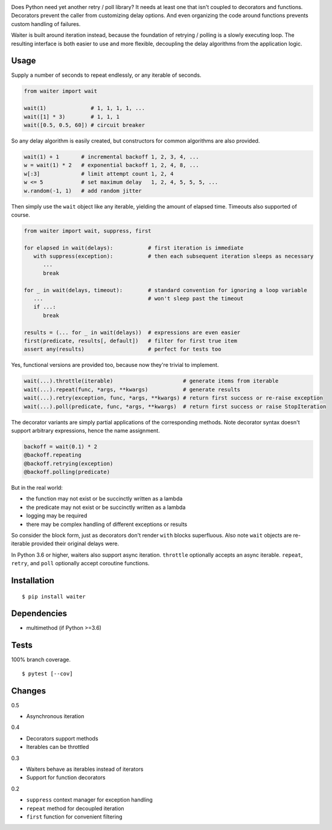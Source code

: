 .. image:: https://img.shields.io/pypi/v/waiter.svg
   :target: https://pypi.org/project/waiter/
.. image:: https://img.shields.io/pypi/pyversions/waiter.svg
.. image:: https://img.shields.io/pypi/status/waiter.svg
.. image:: https://img.shields.io/travis/coady/waiter.svg
   :target: https://travis-ci.org/coady/waiter
.. image:: https://img.shields.io/codecov/c/github/coady/waiter.svg
   :target: https://codecov.io/github/coady/waiter

Does Python need yet another retry / poll library?
It needs at least one that isn't coupled to decorators and functions.
Decorators prevent the caller from customizing delay options.
And even organizing the code around functions prevents custom handling of failures.

Waiter is built around iteration instead, because the foundation of retrying / polling is a slowly executing loop.
The resulting interface is both easier to use and more flexible,
decoupling the delay algorithms from the application logic.

Usage
=========================
Supply a number of seconds to repeat endlessly, or any iterable of seconds.

.. code-block:: python

   from waiter import wait

   wait(1)              # 1, 1, 1, 1, ...
   wait([1] * 3)        # 1, 1, 1
   wait([0.5, 0.5, 60]) # circuit breaker

So any delay algorithm is easily created,
but constructors for common algorithms are also provided.

.. code-block:: python

   wait(1) + 1       # incremental backoff 1, 2, 3, 4, ...
   w = wait(1) * 2   # exponential backoff 1, 2, 4, 8, ...
   w[:3]             # limit attempt count 1, 2, 4
   w <= 5            # set maximum delay   1, 2, 4, 5, 5, 5, ...
   w.random(-1, 1)   # add random jitter

Then simply use the ``wait`` object like any iterable, yielding the amount of elapsed time.
Timeouts also supported of course.

.. code-block:: python

   from waiter import wait, suppress, first

   for elapsed in wait(delays):           # first iteration is immediate
      with suppress(exception):           # then each subsequent iteration sleeps as necessary
         ...
         break

   for _ in wait(delays, timeout):        # standard convention for ignoring a loop variable
      ...                                 # won't sleep past the timeout
      if ...:
         break

   results = (... for _ in wait(delays))  # expressions are even easier
   first(predicate, results[, default])   # filter for first true item
   assert any(results)                    # perfect for tests too

Yes, functional versions are provided too, because now they're trivial to implement.

.. code-block:: python

   wait(...).throttle(iterable)                      # generate items from iterable
   wait(...).repeat(func, *args, **kwargs)           # generate results
   wait(...).retry(exception, func, *args, **kwargs) # return first success or re-raise exception
   wait(...).poll(predicate, func, *args, **kwargs)  # return first success or raise StopIteration

The decorator variants are simply partial applications of the corresponding methods.
Note decorator syntax doesn't support arbitrary expressions, hence the name assignment.

.. code-block:: python

   backoff = wait(0.1) * 2
   @backoff.repeating
   @backoff.retrying(exception)
   @backoff.polling(predicate)

But in the real world:

* the function may not exist or be succinctly written as a lambda
* the predicate may not exist or be succinctly written as a lambda
* logging may be required
* there may be complex handling of different exceptions or results

So consider the block form, just as decorators don't render ``with`` blocks superfluous.
Also note ``wait`` objects are re-iterable provided their original delays were.

In Python 3.6 or higher, waiters also support async iteration.
``throttle`` optionally accepts an async iterable.
``repeat``, ``retry``, and ``poll`` optionally accept coroutine functions.

Installation
=========================
::

   $ pip install waiter

Dependencies
=========================
* multimethod (if Python >=3.6)

Tests
=========================
100% branch coverage. ::

   $ pytest [--cov]

Changes
=========================
0.5

* Asynchronous iteration

0.4

* Decorators support methods
* Iterables can be throttled

0.3

* Waiters behave as iterables instead of iterators
* Support for function decorators

0.2

* ``suppress`` context manager for exception handling
* ``repeat`` method for decoupled iteration
* ``first`` function for convenient filtering
